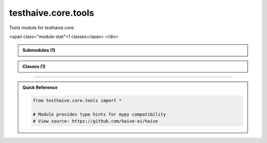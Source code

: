 testhaive.core.tools
====================

.. py:module:: testhaive.core.tools

Tools module for testhaive.core.


.. autolink-examples:: testhaive.core.tools
   :collapse:


.. raw:: html
   
   <div class="autoapi-module-summary">
<span class="module-stat">1 classes</span>   </div>

.. autoapi-nested-parse::

   Tools module for testhaive.core.


   .. autolink-examples:: testhaive.core.tools
      :collapse:



.. admonition:: Submodules (1)
   :class: note

   .. toctree::
      :maxdepth: 1
      :titlesonly:

      /autoapi/testhaive/core/tools/base/index

      
            
            

.. admonition:: Classes (1)
   :class: note

   .. autoapisummary::

      testhaive.core.tools.BaseTool

            
            

.. dropdown:: :octicon:`book` Complete API Documentation
   :open:
   :class-title: sd-font-weight-bold sd-text-info
   :class-container: sd-border-info

   .. grid:: 1 2 2 3
      :gutter: 2

      .. grid-item-card:: 
         :class-card: sd-border-0 sd-shadow-sm
         :class-title: sd-text-center sd-font-weight-bold

.. py:class:: BaseTool(/, **data: Any)

            Bases: :py:obj:`pydantic.BaseModel`


            Base class for all tools in testhaive framework.

            Create a new model by parsing and validating input data from keyword arguments.

            Raises [`ValidationError`][pydantic_core.ValidationError] if the input data cannot be
            validated to form a valid model.

            `self` is explicitly positional-only to allow `self` as a field name.


            .. autolink-examples:: __init__
               :collapse:


            .. autolink-examples:: BaseTool
               :collapse:

            .. py:method:: execute(**kwargs) -> Dict[str, Any]

               Execute the tool with given parameters.


               .. autolink-examples:: execute
                  :collapse:


            .. py:attribute:: description
               :type:  str
               :value: None



            .. py:attribute:: name
               :type:  str
               :value: None






----

.. admonition:: Quick Reference
   :class: tip

   .. code-block:: python

      from testhaive.core.tools import *

      # Module provides type hints for mypy compatibility
      # View source: https://github.com/haive-ai/haive

